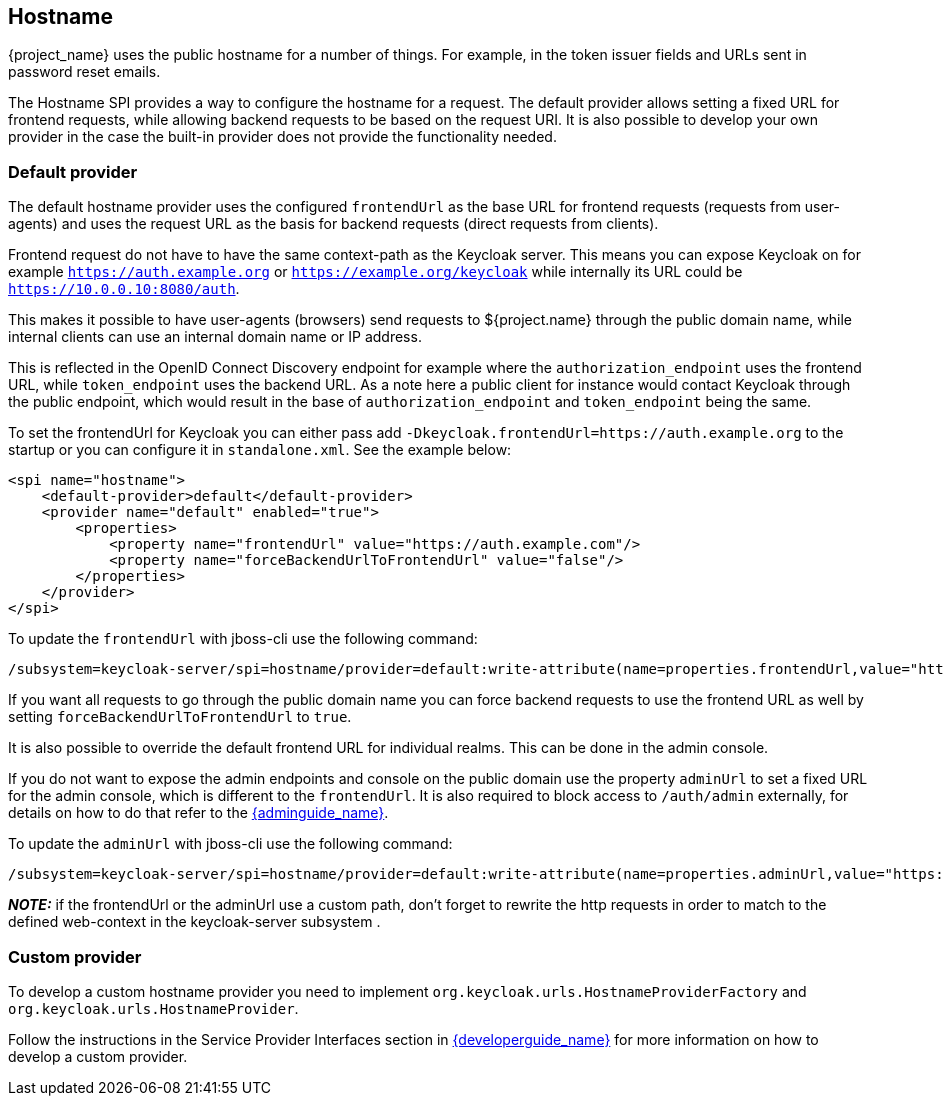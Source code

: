 
[[_hostname]]
== Hostname

{project_name} uses the public hostname for a number of things. For example, in the token issuer fields and URLs sent in
password reset emails.

The Hostname SPI provides a way to configure the hostname for a request. The default provider allows setting
a fixed URL for frontend requests, while allowing backend requests to be based on the request URI. It is also possible
to develop your own provider in the case the built-in provider does not provide the functionality needed.


=== Default provider

The default hostname provider uses the configured `frontendUrl` as the base URL for frontend requests (requests from
user-agents) and uses the request URL as the basis for backend requests (direct requests from clients).

Frontend request do not have to have the same context-path as the Keycloak server. This means you can expose Keycloak
on for example `https://auth.example.org` or `https://example.org/keycloak` while internally its URL could be
`https://10.0.0.10:8080/auth`.

This makes it possible to have user-agents (browsers) send requests to ${project.name} through the public domain name,
while internal clients can use an internal domain name or IP address.

This is reflected in the OpenID Connect Discovery endpoint for example where the `authorization_endpoint` uses the
frontend URL, while `token_endpoint` uses the backend URL. As a note here a public client for instance would contact
Keycloak through the public endpoint, which would result in the base of `authorization_endpoint` and `token_endpoint`
being the same.

To set the frontendUrl for Keycloak you can either pass add `-Dkeycloak.frontendUrl=https://auth.example.org` to the
startup or you can configure it in `standalone.xml`. See the example below:

[source, xml]
----
<spi name="hostname">
    <default-provider>default</default-provider>
    <provider name="default" enabled="true">
        <properties>
            <property name="frontendUrl" value="https://auth.example.com"/>
            <property name="forceBackendUrlToFrontendUrl" value="false"/>
        </properties>
    </provider>
</spi>
----

To update the `frontendUrl` with jboss-cli use the following command:

[source,bash]
----
/subsystem=keycloak-server/spi=hostname/provider=default:write-attribute(name=properties.frontendUrl,value="https://auth.example.com")
----

If you want all requests to go through the public domain name you can force backend requests to use the frontend URL as
well by setting `forceBackendUrlToFrontendUrl` to `true`.

It is also possible to override the default frontend URL for individual realms. This can be done in the admin console.

If you do not want to expose the admin endpoints and console on the public domain use the property `adminUrl` to set
a fixed URL for the admin console, which is different to the `frontendUrl`. It is also required to block access to
`/auth/admin` externally, for details on how to do that refer to the link:{adminguide_link}[{adminguide_name}].

To update the `adminUrl` with jboss-cli use the following command:

[source,bash]
----
/subsystem=keycloak-server/spi=hostname/provider=default:write-attribute(name=properties.adminUrl,value="https://auth-admin.example.com/adminPath")
----


**_NOTE:_** if the frontendUrl or the adminUrl use a custom path, don't forget to rewrite the http requests in order to match to the defined web-context in the keycloak-server subsystem .


=== Custom provider

To develop a custom hostname provider you need to implement `org.keycloak.urls.HostnameProviderFactory` and
`org.keycloak.urls.HostnameProvider`.

Follow the instructions in the Service Provider Interfaces section in link:{developerguide_link}[{developerguide_name}]
for more information on how to develop a custom provider.
